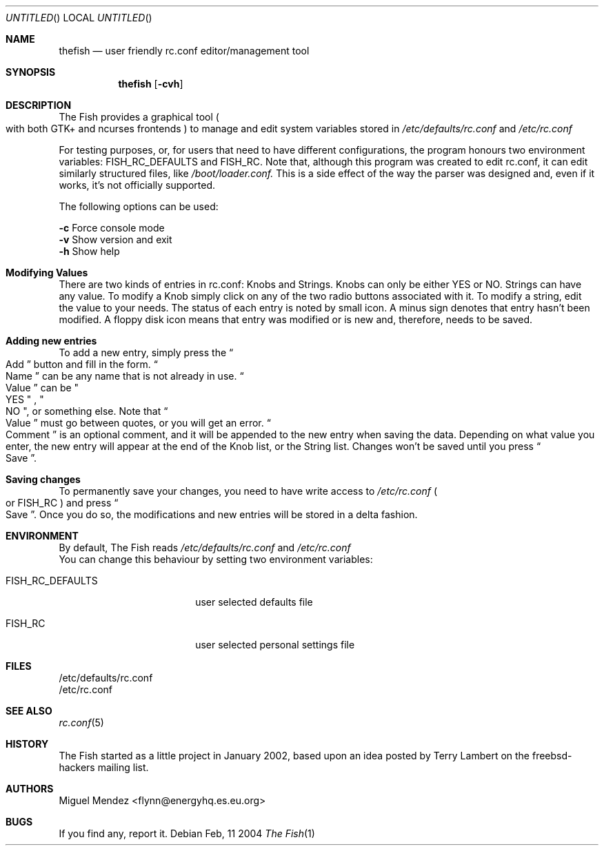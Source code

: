 .Dd Feb, 11 2004
.Os 
.Dt "The Fish" 1 CON
.Sh NAME
.Nm thefish
.Nd user friendly rc.conf editor/management tool
.Sh SYNOPSIS
.Nm
.Op Fl cvh
.Sh DESCRIPTION
The Fish provides a graphical tool 
.Po with both GTK+ and ncurses frontends
.Pc 
to manage and edit system variables stored in 
.Pa /etc/defaults/rc.conf
and
.Pa /etc/rc.conf
.Pp
For testing purposes, or, for users that need to have different configurations, the program honours two 
environment variables: FISH_RC_DEFAULTS and FISH_RC. Note that, although this program was created to
edit rc.conf, it can edit similarly structured files, like 
.Pa /boot/loader.conf. 
This is a side effect of the way
the parser was designed and, even if it works, it's not officially supported.
.Pp
The following options can be used:
.Pp
.Fl c
Force console mode
.br
.Fl v
Show version and exit
.br
.Fl h
Show help
.br
.Sh Modifying Values
There are two kinds of entries in rc.conf: Knobs and Strings.
Knobs can only be either YES or NO. Strings can have any value. To modify a 
Knob simply click on any of the two radio buttons associated with it. To modify a string, edit the value to your needs. The status of each entry is noted by small icon. A minus sign denotes that entry
hasn't been modified. A floppy disk icon means that entry was modified or is new and, therefore, 
needs to be saved.
.Sh Adding new entries  
To add a new entry, simply press the 
.Do
Add
.Dc button and fill in the form. 
.Do
Name
.Dc can be any name that is not already 
in use. 
.Do
Value
.Dc can be 
.Qo
YES
.Qc
, 
.Qo
NO
.Qc , or something else. Note that 
.Do
Value
.Dc must go between quotes, or you will get an error.
.Do
Comment
.Dc is an optional comment, and it will be appended to the new entry when saving the data. Depending on what value you enter, the new entry will appear at the end of the Knob list, or the String list. Changes won't be saved until you press 
.Do
Save
.Dc .
.Sh Saving changes
To permanently save your changes, you need to have write access to 
.Pa /etc/rc.conf
.Po
or FISH_RC 
.Pc and press
.Do
Save
.Dc . Once you do so, the modifications and new entries will be stored in a delta fashion.
.Sh ENVIRONMENT
By default, The Fish reads 
.Pa /etc/defaults/rc.conf
and 
.Pa /etc/rc.conf
.br
You can change this behaviour by setting two
environment variables:
.Bl -tag -width ".Ev FISH_RC_DEFAULTS"
.It Ev FISH_RC_DEFAULTS
user selected defaults file
.El
.Bl -tag -width ".Ev FISH_RC_DEFAULTS"
.It Ev FISH_RC
user selected personal settings file
.El
.Sh FILES
/etc/defaults/rc.conf
.br
/etc/rc.conf
.Sh SEE ALSO
.Xr rc.conf 5
.Sh HISTORY
The Fish started as a little project in January 2002, based upon an idea posted by Terry Lambert on the freebsd-hackers mailing list.
.Sh AUTHORS
.An "Miguel Mendez" Aq flynn@energyhq.es.eu.org
.Sh BUGS
If you find any, report it.
